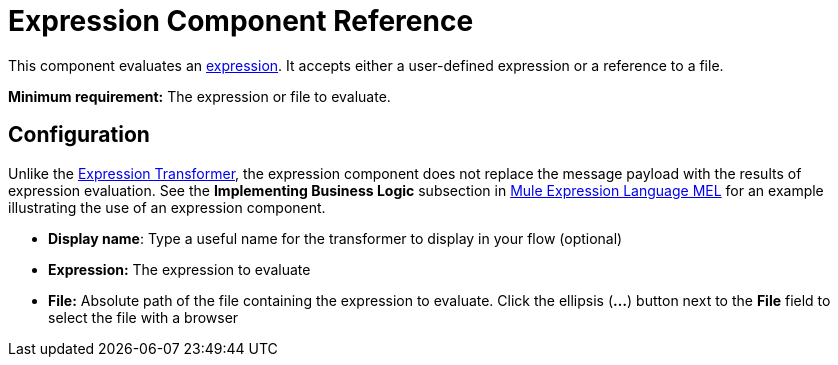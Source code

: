 = Expression Component Reference
:keywords: expression component, native code, legacy code, java, javascript, python, groovy, ruby, custom code

This component evaluates an link:/mule-user-guide/v/3.8-beta/mule-expression-language-mel[expression]. It accepts either a user-defined expression or a reference to a file.

*Minimum requirement:* The expression or file to evaluate.

== Configuration

Unlike the link:/mule-user-guide/v/3.8-beta/expression-transformer-reference[Expression Transformer], the expression component does not replace the message payload with the results of expression evaluation. See the *Implementing Business Logic* subsection in link:/mule-user-guide/v/3.8-beta/mule-expression-language-mel[Mule Expression Language MEL] for an example illustrating the use of an expression component.

* *Display name*: Type a useful name for the transformer to display in your flow (optional)
* *Expression:* The expression to evaluate
* *File:* Absolute path of the file containing the expression to evaluate. Click the ellipsis (**...**) button next to the *File* field to select the file with a browser
